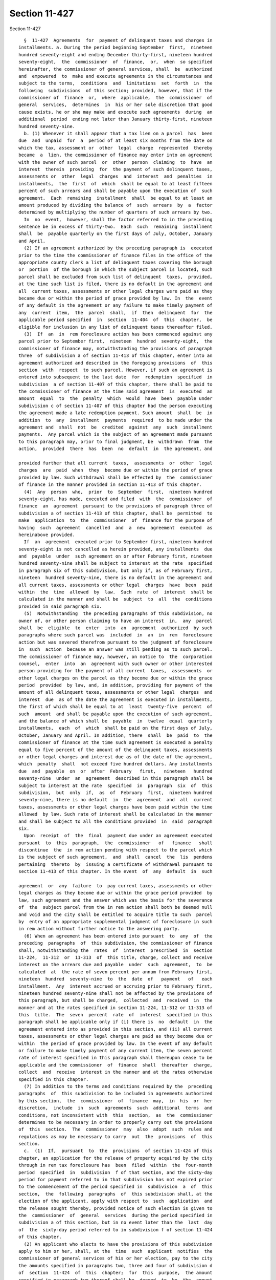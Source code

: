 Section 11-427
==============

Section 11-427 ::    
        
     
        §  11-427  Agreements  for  payment of delinquent taxes and charges in
      installments. a. During the period beginning September  first,  nineteen
      hundred seventy-eight and ending December thirty-first, nineteen hundred
      seventy-eight,  the  commissioner  of  finance,  or,  when  so specified
      hereinafter, the commissioner of general services, shall  be  authorized
      and  empowered  to  make and execute agreements in the circumstances and
      subject to the terms,  conditions  and  limitations  set  forth  in  the
      following  subdivisions  of this section; provided, however, that if the
      commissioner of  finance  or,  where  applicable,  the  commissioner  of
      general  services,  determines  in  his or her sole discretion that good
      cause exists, he or she may make and execute such agreements  during  an
      additional  period  ending not later than January thirty-first, nineteen
      hundred seventy-nine.
        b. (1) Whenever it shall appear that a tax lien on a parcel  has  been
      due  and  unpaid  for  a  period of at least six months from the date on
      which the tax, assessment or  other  legal  charge  represented  thereby
      became  a  lien, the commissioner of finance may enter into an agreement
      with the owner of such parcel  or  other  person  claiming  to  have  an
      interest  therein  providing  for  the payment of such delinquent taxes,
      assessments or  other  legal  charges  and  interest  and  penalties  in
      installments,  the  first  of  which  shall be equal to at least fifteen
      percent of such arrears and shall be payable upon the execution of  such
      agreement.  Each  remaining  installment  shall  be equal to at least an
      amount produced by dividing the balance of  such  arrears  by  a  factor
      determined by multiplying the number of quarters of such arrears by two.
        In  no  event,  however, shall the factor referred to in the preceding
      sentence be in excess of thirty-two.  Each  such  remaining  installment
      shall  be  payable quarterly on the first days of July, October, January
      and April.
        (2) If an agreement authorized by the preceding paragraph is  executed
      prior to the time the commissioner of finance files in the office of the
      appropriate county clerk a list of delinquent taxes covering the borough
      or  portion  of the borough in which the subject parcel is located, such
      parcel shall be excluded from such list of delinquent  taxes,  provided,
      at the time such list is filed, there is no default in the agreement and
      all  current taxes, assessments or other legal charges were paid as they
      became due or within the period of grace provided by law. In  the  event
      of any default in the agreement or any failure to make timely payment of
      any  current  item,  the  parcel  shall,  if  then  delinquent  for  the
      applicable period specified  in  section  11-404  of  this  chapter,  be
      eligible for inclusion in any list of delinquent taxes thereafter filed.
        (3)  If  an  in  rem foreclosure action has been commenced against any
      parcel prior to September first,  nineteen  hundred  seventy-eight,  the
      commissioner of finance may, notwithstanding the provisions of paragraph
      three  of subdivision a of section 11-413 of this chapter, enter into an
      agreement authorized and described in the foregoing provisions  of  this
      section  with  respect  to such parcel. However, if such an agreement is
      entered into subsequent to the last date  for  redemption  specified  in
      subdivision  a of section 11-407 of this chapter, there shall be paid to
      the commissioner of finance at the time said agreement  is  executed  an
      amount  equal  to  the  penalty  which  would  have  been  payable under
      subdivision c of section 11-407 of this chapter had the person executing
      the agreement made a late redemption payment. Such amount  shall  be  in
      addition  to  any  installment  payments  required  to be made under the
      agreement and  shall  not  be  credited  against  any  such  installment
      payments.  Any parcel which is the subject of an agreement made pursuant
      to this paragraph may, prior to final judgment, be  withdrawn  from  the
      action,  provided  there  has  been  no  default  in  the agreement, and
    
      provided further that all current  taxes,  assessments  or  other  legal
      charges  are  paid  when  they  become due or within the period of grace
      provided by law. Such withdrawal shall be effected by  the  commissioner
      of finance in the manner provided in section 11-413 of this chapter.
        (4)  Any  person  who,  prior  to  September  first,  nineteen hundred
      seventy-eight, has made, executed and filed  with  the  commissioner  of
      finance  an  agreement  pursuant to the provisions of paragraph three of
      subdivision a of section 11-413 of this chapter, shall be  permitted  to
      make  application  to  the  commissioner  of  finance for the purpose of
      having  such  agreement  cancelled  and  a  new  agreement  executed  as
      hereinabove provided.
        If  an  agreement  executed prior to September first, nineteen hundred
      seventy-eight is not cancelled as herein provided, any installments  due
      and  payable  under  such agreement on or after February first, nineteen
      hundred seventy-nine shall be subject to interest at the rate  specified
      in paragraph six of this subdivision, but only if, as of February first,
      nineteen  hundred seventy-nine, there is no default in the agreement and
      all current taxes, assessments or other legal  charges  have  been  paid
      within  the  time  allowed  by  law.  Such  rate  of  interest  shall be
      calculated in the manner and shall be  subject  to  all  the  conditions
      provided in said paragraph six.
        (5)  Notwithstanding  the preceding paragraphs of this subdivision, no
      owner of, or other person claiming to have an interest  in,  any  parcel
      shall  be  eligible  to  enter  into  an  agreement  authorized  by such
      paragraphs where such parcel was  included  in  an  in  rem  foreclosure
      action but was severed therefrom pursuant to the judgment of foreclosure
      in  such  action  because an answer was still pending as to such parcel.
      The commissioner of finance may, however, on notice to  the  corporation
      counsel,  enter  into  an  agreement with such owner or other interested
      person providing for the payment of all current  taxes,  assessments  or
      other legal charges on the parcel as they become due or within the grace
      period  provided  by law, and, in addition, providing for payment of the
      amount of all delinquent taxes, assessments or other legal  charges  and
      interest  due  as of the date the agreement is executed in installments,
      the first of which shall be equal to at  least  twenty-five  percent  of
      such  amount  and shall be payable upon the execution of such agreement,
      and the balance of which shall be  payable  in  twelve  equal  quarterly
      installments,  each  of  which  shall be paid on the first days of July,
      October, January and April. In addition, there  shall  be  paid  to  the
      commissioner of finance at the time such agreement is executed a penalty
      equal to five percent of the amount of the delinquent taxes, assessments
      or other legal charges and interest due as of the date of the agreement,
      which  penalty  shall  not exceed five hundred dollars. Any installments
      due  and  payable  on  or  after  February   first,   nineteen   hundred
      seventy-nine  under  an  agreement  described in this paragraph shall be
      subject to interest at the rate  specified  in  paragraph  six  of  this
      subdivision,  but  only  if,  as  of  February  first,  nineteen hundred
      seventy-nine, there is no default  in  the  agreement  and  all  current
      taxes, assessments or other legal charges have been paid within the time
      allowed  by law. Such rate of interest shall be calculated in the manner
      and shall be subject to all the conditions provided  in  said  paragraph
      six.
        Upon  receipt  of  the  final  payment due under an agreement executed
      pursuant  to  this  paragraph,  the  commissioner   of   finance   shall
      discontinue  the  in rem action pending with respect to the parcel which
      is the subject of such agreement,  and  shall  cancel  the  lis  pendens
      pertaining  thereto  by  issuing a certificate of withdrawal pursuant to
      section 11-413 of this chapter. In the event  of  any  default  in  such
    
      agreement  or  any  failure  to  pay current taxes, assessments or other
      legal charges as they become due or within the grace period provided  by
      law, such agreement and the answer which was the basis for the severance
      of  the  subject parcel from the in rem action shall both be deemed null
      and void and the city shall be entitled to acquire title to such  parcel
      by  entry of an appropriate supplemental judgment of foreclosure in such
      in rem action without further notice to the answering party.
        (6) When an agreement has been entered into pursuant  to  any  of  the
      preceding  paragraphs  of  this subdivision, the commissioner of finance
      shall, notwithstanding the  rates  of  interest  prescribed  in  section
      11-224,  11-312  or  11-313  of  this title, charge, collect and receive
      interest on the arrears due and payable  under  such  agreement,  to  be
      calculated  at  the rate of seven percent per annum from February first,
      nineteen  hundred  seventy-nine  to  the  date  of   payment   of   each
      installment.  Any  interest accrued or accruing prior to February first,
      nineteen hundred seventy-nine shall not be affected by the provisions of
      this paragraph, but shall be charged,  collected  and  received  in  the
      manner and at the rates specified in section 11-224, 11-312 or 11-313 of
      this  title.  The  seven  percent  rate  of  interest  specified in this
      paragraph shall be applicable only if (i) there is  no  default  in  the
      agreement entered into as provided in this section, and (ii) all current
      taxes, assessments or other legal charges are paid as they become due or
      within  the period of grace provided by law. In the event of any default
      or failure to make timely payment of any current item, the seven percent
      rate of interest specified in this paragraph shall thereupon cease to be
      applicable and the commissioner  of  finance  shall  thereafter  charge,
      collect  and  receive  interest in the manner and at the rates otherwise
      specified in this chapter.
        (7) In addition to the terms and conditions required by the  preceding
      paragraphs  of  this subdivision to be included in agreements authorized
      by this section,  the  commissioner  of  finance  may,  in  his  or  her
      discretion,  include  in  such  agreements  such  additional  terms  and
      conditions, not inconsistent with  this  section,  as  the  commissioner
      determines to be necessary in order to properly carry out the provisions
      of  this  section.  The  commissioner  may  also  adopt  such  rules and
      regulations as may be necessary to carry  out  the  provisions  of  this
      section.
        c.  (1)  If,  pursuant  to  the  provisions  of section 11-424 of this
      chapter, an application for the release of property acquired by the city
      through in rem tax foreclosure has  been  filed  within  the  four-month
      period  specified  in  subdivision  f of that section, and the sixty-day
      period for payment referred to in that subdivision has not expired prior
      to the commencement of the period specified in  subdivision  a  of  this
      section,  the  following  paragraphs  of  this subdivision shall, at the
      election of the applicant, apply with respect to  such  application  and
      the release sought thereby, provided notice of such election is given to
      the  commissioner  of  general  services  during the period specified in
      subdivision a of this section, but in no event later than the  last  day
      of  the  sixty-day period referred to in subdivision f of section 11-424
      of this chapter.
        (2) An applicant who elects to have the provisions of this subdivision
      apply to him or her, shall, at the  time  such  applicant  notifies  the
      commissioner of general services of his or her election, pay to the city
      the amounts specified in paragraphs two, three and four of subdivision d
      of  section  11-424  of  this  chapter;  for  this  purpose,  the amount
      specified in paragraph two thereof shall be  deemed  to  be  the  amount
      which  would  have  been required to be paid thereunder had this section
      not been in effect. Concurrent with the  making  of  such  payment,  the
    
      applicant shall enter into an agreement with the commissioner of general
      services  providing for the payment of all current taxes, assessments or
      other legal charges on the property as they become  due  or  within  the
      grace  period  provided  by  law,  and,  in  addition, providing for the
      payment of the amount specified in paragraph one  of  subdivision  d  of
      section 11-424 of this chapter in installments, the first of which shall
      be  equal  to  at  least twenty-five percent of such amount and shall be
      payable upon the execution of such agreement. The balance of such amount
      shall be payable in twelve equal quarterly installments, each  of  which
      shall  be paid quarterly on the first days of July, October, January and
      April.
        (3) Pending approval by the corporation counsel of an application  for
      release  as  to  form,  timeliness and eligibility of the applicant, all
      payments made pursuant to the  preceding  paragraph  shall  be  held  in
      escrow;   in   the   event   the  corporation  counsel  disapproves  the
      application, such payments shall be returned to the applicant,  and  the
      agreement executed by him or her shall thereupon be cancelled.
        (4)  In  the  case  of  any  agreement  made  and executed pursuant to
      paragraph two of this subdivision, interest on any installment  due  and
      payable   thereunder   shall,  notwithstanding  the  rates  of  interest
      prescribed in section  11-224,  11-312  or  11-313  of  this  title,  be
      charged,  collected  and received at the rate of seven percent per annum
      from February first,  nineteen  hundred  seventy-nine  to  the  date  of
      payment  of  each installment. Any interest accrued or accruing prior to
      February first, nineteen hundred seventy-nine shall not be  affected  by
      the  provisions  of  this paragraph, but shall be charged, collected and
      received in the manner and at the rates  specified  in  section  11-224,
      11-312  or  11-313  of  this  title.  The seven percent rate of interest
      specified in this paragraph shall be applicable only if (i) there is  no
      default  in  the agreement entered into as provided in this subdivision,
      and (ii) all current taxes, assessments or other legal charges are  paid
      as they become due or within the period of grace provided by law.
        (5)  No  release  for  which  application  has  been  made pursuant to
      subdivision f of section 11-424 of this chapter shall be  granted  until
      the final payment under the agreement herein provided is received by the
      city.  Upon  receipt  of  such final payment by the city the corporation
      counsel shall effect the release  in  the  manner  provided  in  section
      11-424  of  this  chapter.  In  the event of any default in an agreement
      executed as provided in this subdivision or any failure to  pay  current
      taxes,  assessments  or other legal charges as they become due or within
      the grace period provided by law, such agreement shall thereupon  become
      void,   the  release  process  shall  be  terminated  and  all  payments
      theretofore made shall be forfeited to the city.
        (6) In addition to the terms and conditions required by the  preceding
      paragraphs  of  this subdivision to be included in agreements authorized
      thereby, the commissioner  of  general  services  may,  in  his  or  her
      discretion,  include  in  such  agreements  such  additional  terms  and
      conditions, not inconsistent with this subdivision, as the  commissioner
      determines to be necessary in order to properly carry out the provisions
      hereof.  The  commissioner of general services may also adopt such rules
      and regulations as may be necessary to carry out the provisions of  this
      subdivision.
    
    
    
    
    
    
    